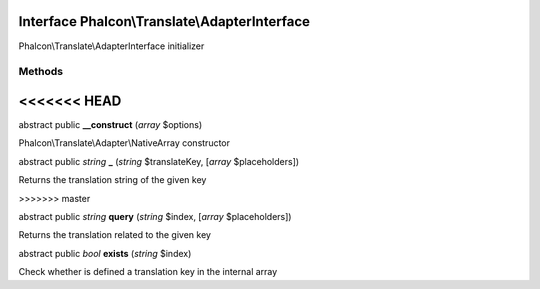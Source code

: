 Interface **Phalcon\\Translate\\AdapterInterface**
==================================================

Phalcon\\Translate\\AdapterInterface initializer


Methods
-------
<<<<<<< HEAD
=======

abstract public  **__construct** (*array* $options)

Phalcon\\Translate\\Adapter\\NativeArray constructor



abstract public *string*  **_** (*string* $translateKey, [*array* $placeholders])

Returns the translation string of the given key


>>>>>>> master

abstract public *string*  **query** (*string* $index, [*array* $placeholders])

Returns the translation related to the given key



abstract public *bool*  **exists** (*string* $index)

Check whether is defined a translation key in the internal array



